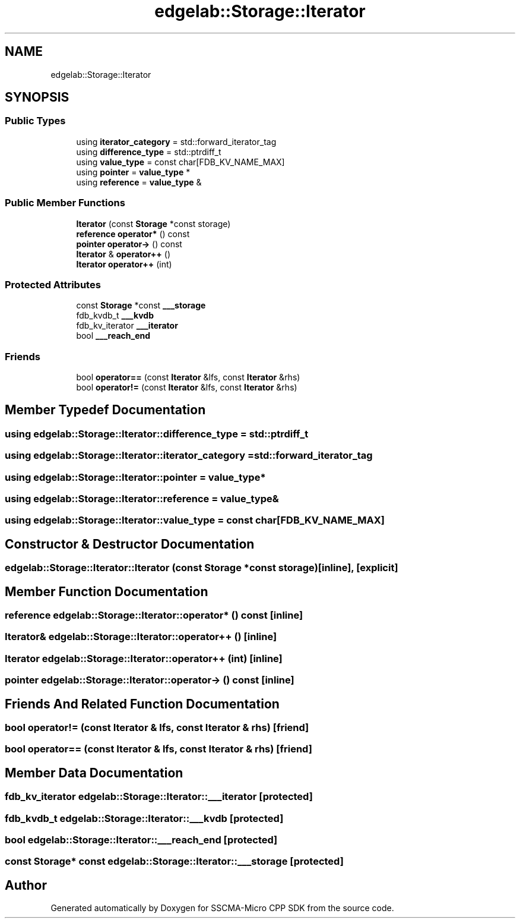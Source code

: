 .TH "edgelab::Storage::Iterator" 3 "Sun Sep 17 2023" "Version v2023.09.15" "SSCMA-Micro CPP SDK" \" -*- nroff -*-
.ad l
.nh
.SH NAME
edgelab::Storage::Iterator
.SH SYNOPSIS
.br
.PP
.SS "Public Types"

.in +1c
.ti -1c
.RI "using \fBiterator_category\fP = std::forward_iterator_tag"
.br
.ti -1c
.RI "using \fBdifference_type\fP = std::ptrdiff_t"
.br
.ti -1c
.RI "using \fBvalue_type\fP = const char[FDB_KV_NAME_MAX]"
.br
.ti -1c
.RI "using \fBpointer\fP = \fBvalue_type\fP *"
.br
.ti -1c
.RI "using \fBreference\fP = \fBvalue_type\fP &"
.br
.in -1c
.SS "Public Member Functions"

.in +1c
.ti -1c
.RI "\fBIterator\fP (const \fBStorage\fP *const storage)"
.br
.ti -1c
.RI "\fBreference\fP \fBoperator*\fP () const"
.br
.ti -1c
.RI "\fBpointer\fP \fBoperator\->\fP () const"
.br
.ti -1c
.RI "\fBIterator\fP & \fBoperator++\fP ()"
.br
.ti -1c
.RI "\fBIterator\fP \fBoperator++\fP (int)"
.br
.in -1c
.SS "Protected Attributes"

.in +1c
.ti -1c
.RI "const \fBStorage\fP *const \fB___storage\fP"
.br
.ti -1c
.RI "fdb_kvdb_t \fB___kvdb\fP"
.br
.ti -1c
.RI "fdb_kv_iterator \fB___iterator\fP"
.br
.ti -1c
.RI "bool \fB___reach_end\fP"
.br
.in -1c
.SS "Friends"

.in +1c
.ti -1c
.RI "bool \fBoperator==\fP (const \fBIterator\fP &lfs, const \fBIterator\fP &rhs)"
.br
.ti -1c
.RI "bool \fBoperator!=\fP (const \fBIterator\fP &lfs, const \fBIterator\fP &rhs)"
.br
.in -1c
.SH "Member Typedef Documentation"
.PP 
.SS "using \fBedgelab::Storage::Iterator::difference_type\fP =  std::ptrdiff_t"

.SS "using \fBedgelab::Storage::Iterator::iterator_category\fP =  std::forward_iterator_tag"

.SS "using \fBedgelab::Storage::Iterator::pointer\fP =  \fBvalue_type\fP*"

.SS "using \fBedgelab::Storage::Iterator::reference\fP =  \fBvalue_type\fP&"

.SS "using \fBedgelab::Storage::Iterator::value_type\fP =  const char[FDB_KV_NAME_MAX]"

.SH "Constructor & Destructor Documentation"
.PP 
.SS "edgelab::Storage::Iterator::Iterator (const \fBStorage\fP *const storage)\fC [inline]\fP, \fC [explicit]\fP"

.SH "Member Function Documentation"
.PP 
.SS "\fBreference\fP edgelab::Storage::Iterator::operator* () const\fC [inline]\fP"

.SS "\fBIterator\fP& edgelab::Storage::Iterator::operator++ ()\fC [inline]\fP"

.SS "\fBIterator\fP edgelab::Storage::Iterator::operator++ (int)\fC [inline]\fP"

.SS "\fBpointer\fP edgelab::Storage::Iterator::operator\-> () const\fC [inline]\fP"

.SH "Friends And Related Function Documentation"
.PP 
.SS "bool operator!= (const \fBIterator\fP & lfs, const \fBIterator\fP & rhs)\fC [friend]\fP"

.SS "bool operator== (const \fBIterator\fP & lfs, const \fBIterator\fP & rhs)\fC [friend]\fP"

.SH "Member Data Documentation"
.PP 
.SS "fdb_kv_iterator edgelab::Storage::Iterator::___iterator\fC [protected]\fP"

.SS "fdb_kvdb_t edgelab::Storage::Iterator::___kvdb\fC [protected]\fP"

.SS "bool edgelab::Storage::Iterator::___reach_end\fC [protected]\fP"

.SS "const \fBStorage\fP* const edgelab::Storage::Iterator::___storage\fC [protected]\fP"


.SH "Author"
.PP 
Generated automatically by Doxygen for SSCMA-Micro CPP SDK from the source code\&.

